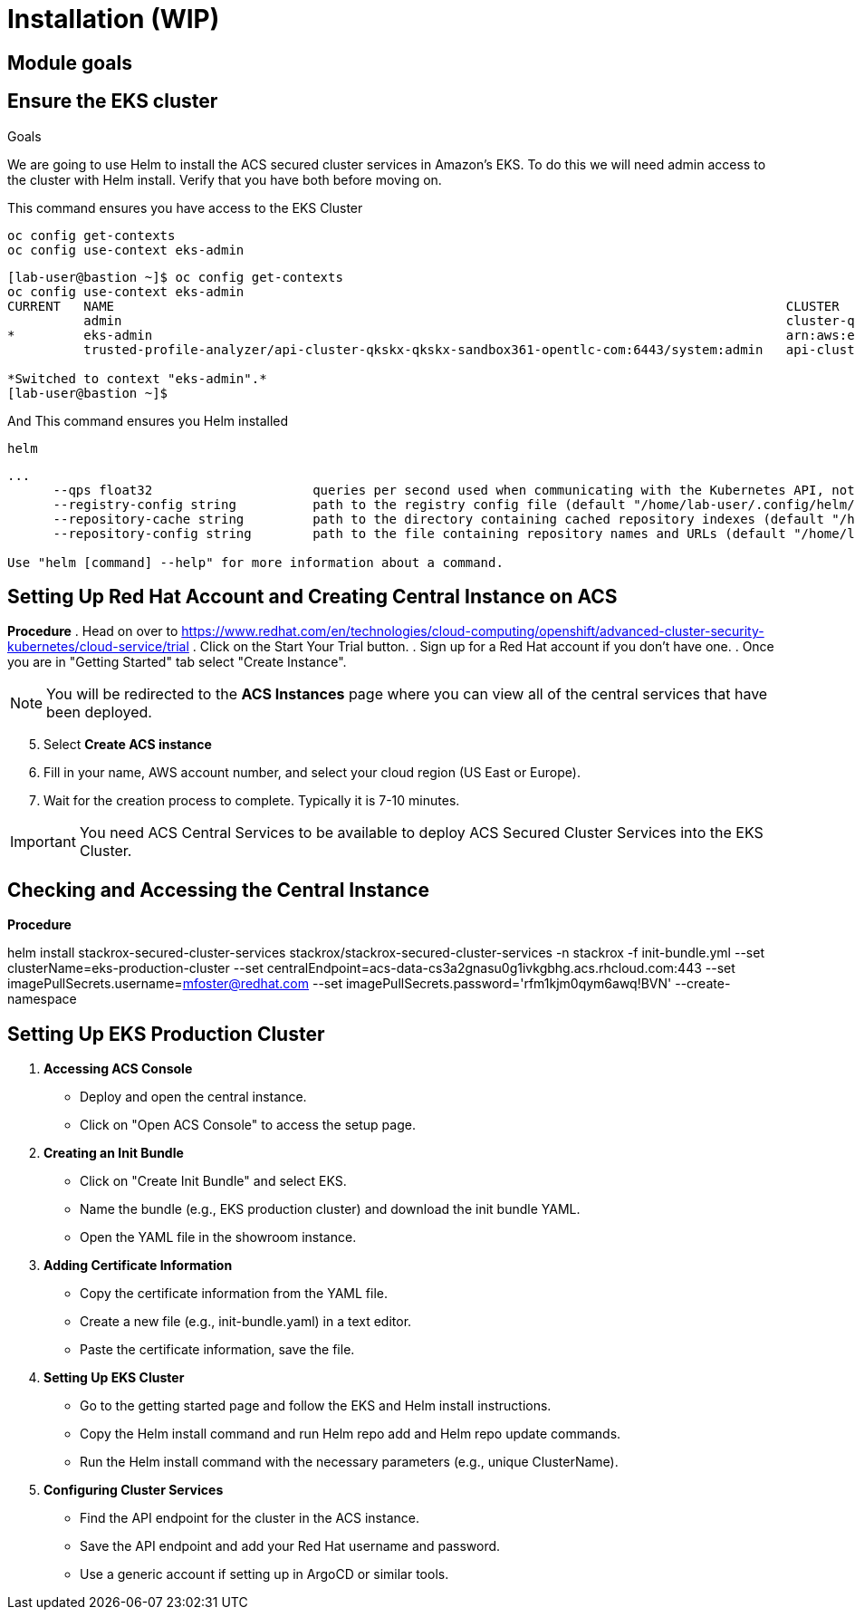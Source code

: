 = Installation (WIP)

== Module goals
.Goals

== Ensure the EKS cluster 

We are going to use Helm to install the ACS secured cluster services in Amazon's EKS. To do this we will need admin access to the cluster with Helm install. Verify that you have both before moving on. 

====
This command ensures you have access to the EKS Cluster
====
[source,sh,subs="attributes",role=execute]
----
oc config get-contexts
oc config use-context eks-admin
----

[.console-output]
[source,bash,subs="+macros,+attributes"]
----
[lab-user@bastion ~]$ oc config get-contexts
oc config use-context eks-admin
CURRENT   NAME                                                                                        CLUSTER                                                        AUTHINFO                                                           NAMESPACE
          admin                                                                                       cluster-qkskx                                                  admin                                                              
*         eks-admin                                                                                   arn:aws:eks:us-east-2:327895892313:cluster/qkskx-eks-cluster   arn:aws:eks:us-east-2:327895892313:cluster/qkskx-eks-cluster       
          trusted-profile-analyzer/api-cluster-qkskx-qkskx-sandbox361-opentlc-com:6443/system:admin   api-cluster-qkskx-qkskx-sandbox361-opentlc-com:6443            system:admin/api-cluster-qkskx-qkskx-sandbox361-opentlc-com:6443   trusted-profile-analyzer

*Switched to context "eks-admin".*
[lab-user@bastion ~]$ 
----

====
And This command ensures you Helm installed 
====
[source,sh,subs="attributes",role=execute]
----
helm
----

[.console-output]
[source,bash,subs="+macros,+attributes"]
----
...
      --qps float32                     queries per second used when communicating with the Kubernetes API, not including bursting
      --registry-config string          path to the registry config file (default "/home/lab-user/.config/helm/registry/config.json")
      --repository-cache string         path to the directory containing cached repository indexes (default "/home/lab-user/.cache/helm/repository")
      --repository-config string        path to the file containing repository names and URLs (default "/home/lab-user/.config/helm/repositories.yaml")

Use "helm [command] --help" for more information about a command.
----

## Setting Up Red Hat Account and Creating Central Instance on ACS

*Procedure*
. Head on over to https://www.redhat.com/en/technologies/cloud-computing/openshift/advanced-cluster-security-kubernetes/cloud-service/trial
. Click on the Start Your Trial button.
. Sign up for a Red Hat account if you don't have one.
. Once you are in "Getting Started" tab select "Create Instance".

NOTE: You will be redirected to the *ACS Instances* page where you can view all of the central services that have been deployed.

[start=5]
. Select *Create ACS instance*  
. Fill in your name, AWS account number, and select your cloud region (US East or Europe).
. Wait for the creation process to complete. Typically it is 7-10 minutes.

IMPORTANT: You need ACS Central Services to be available to deploy ACS Secured Cluster Services into the EKS Cluster.
 
## Checking and Accessing the Central Instance

*Procedure*

helm install stackrox-secured-cluster-services stackrox/stackrox-secured-cluster-services -n stackrox -f init-bundle.yml --set clusterName=eks-production-cluster --set centralEndpoint=acs-data-cs3a2gnasu0g1ivkgbhg.acs.rhcloud.com:443 --set imagePullSecrets.username=mfoster@redhat.com --set imagePullSecrets.password='rfm1kjm0qym6awq!BVN' --create-namespace

## Setting Up EKS Production Cluster

1. **Accessing ACS Console**

   - Deploy and open the central instance.
   - Click on "Open ACS Console" to access the setup page.

2. **Creating an Init Bundle**

   - Click on "Create Init Bundle" and select EKS.
   - Name the bundle (e.g., EKS production cluster) and download the init bundle YAML.
   - Open the YAML file in the showroom instance.

3. **Adding Certificate Information**

   - Copy the certificate information from the YAML file.
   - Create a new file (e.g., init-bundle.yaml) in a text editor.
   - Paste the certificate information, save the file.

4. **Setting Up EKS Cluster**

   - Go to the getting started page and follow the EKS and Helm install instructions.
   - Copy the Helm install command and run Helm repo add and Helm repo update commands.
   - Run the Helm install command with the necessary parameters (e.g., unique ClusterName).

5. **Configuring Cluster Services**

   - Find the API endpoint for the cluster in the ACS instance.
   - Save the API endpoint and add your Red Hat username and password.
   - Use a generic account if setting up in ArgoCD or similar tools.